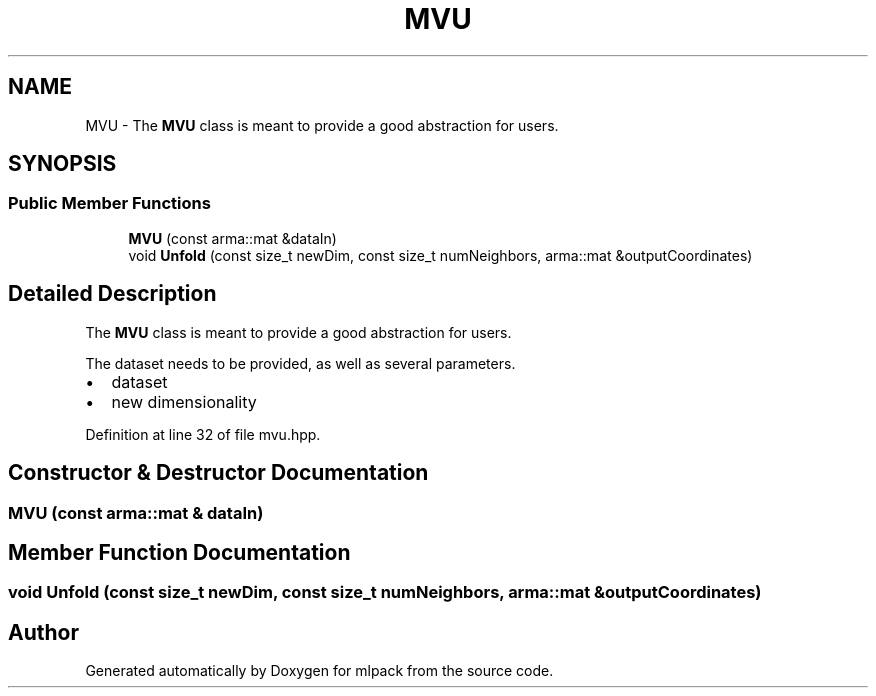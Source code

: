 .TH "MVU" 3 "Sun Aug 22 2021" "Version 3.4.2" "mlpack" \" -*- nroff -*-
.ad l
.nh
.SH NAME
MVU \- The \fBMVU\fP class is meant to provide a good abstraction for users\&.  

.SH SYNOPSIS
.br
.PP
.SS "Public Member Functions"

.in +1c
.ti -1c
.RI "\fBMVU\fP (const arma::mat &dataIn)"
.br
.ti -1c
.RI "void \fBUnfold\fP (const size_t newDim, const size_t numNeighbors, arma::mat &outputCoordinates)"
.br
.in -1c
.SH "Detailed Description"
.PP 
The \fBMVU\fP class is meant to provide a good abstraction for users\&. 

The dataset needs to be provided, as well as several parameters\&.
.PP
.IP "\(bu" 2
dataset
.IP "\(bu" 2
new dimensionality 
.PP

.PP
Definition at line 32 of file mvu\&.hpp\&.
.SH "Constructor & Destructor Documentation"
.PP 
.SS "\fBMVU\fP (const arma::mat & dataIn)"

.SH "Member Function Documentation"
.PP 
.SS "void Unfold (const size_t newDim, const size_t numNeighbors, arma::mat & outputCoordinates)"


.SH "Author"
.PP 
Generated automatically by Doxygen for mlpack from the source code\&.
